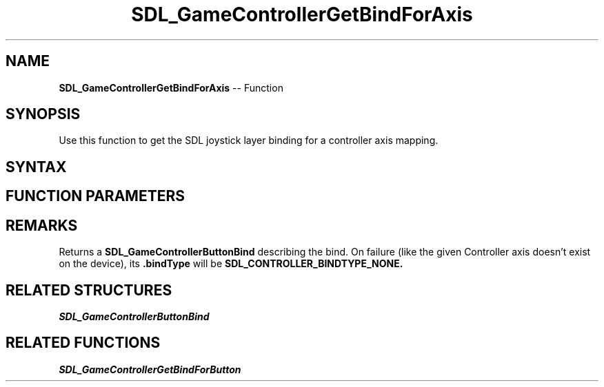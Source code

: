 .TH SDL_GameControllerGetBindForAxis 3 "2018.10.07" "https://github.com/haxpor/sdl2-manpage" "SDL2"
.SH NAME
\fBSDL_GameControllerGetBindForAxis\fR -- Function

.SH SYNOPSIS
Use this function to get the SDL joystick layer binding for a controller axis mapping.

.SH SYNTAX
.TS
tab(:) allbox;
a.
T{
.nf
SDL_GameControllerButtonBind SDL_GameControllerGetBindForAxis(SDL_GameController*     gamecontroller,
                                                              SDL_GameControllerAxis* axis)
.fi
T}
.TE

.SH FUNCTION PARAMETERS
.TS
tab(:) allbox;
ab l.
gamecontroller:T{
a game controller
T}
axis:T{
an axis enum value (one of the \fBSDL_GameControllerAxis\fR values)
T}
.TE

.SH REMARKS
Returns a \fBSDL_GameControllerButtonBind\fR describing the bind.
On failure (like the given Controller axis doesn't exist on the device), its \fB.bindType\fR will be \fBSDL_CONTROLLER_BINDTYPE_NONE.

.SH RELATED STRUCTURES
\fISDL_GameControllerButtonBind

.SH RELATED FUNCTIONS
\fISDL_GameControllerGetBindForButton
